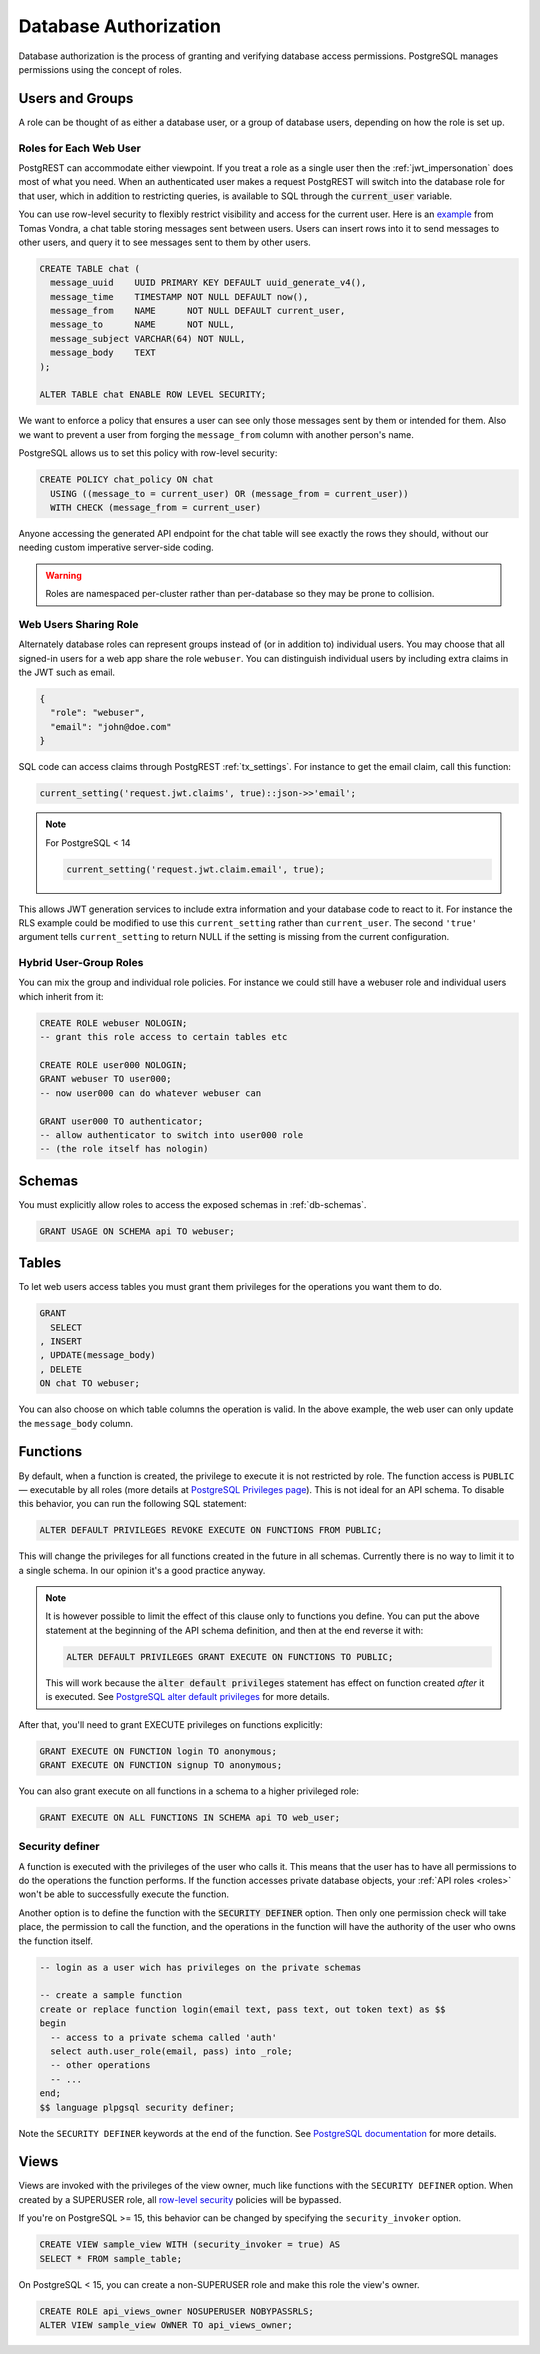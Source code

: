 .. _db_authz:

Database Authorization
######################

Database authorization is the process of granting and verifying database access permissions. PostgreSQL manages permissions using the concept of roles.

Users and Groups
================

A role can be thought of as either a database user, or a group of database users, depending on how the role is set up.

Roles for Each Web User
-----------------------

PostgREST can accommodate either viewpoint. If you treat a role as a single user then the :ref:`jwt_impersonation` does most of what you need. When an authenticated user makes a request PostgREST will switch into the database role for that user, which in addition to restricting queries, is available to SQL through the :code:`current_user` variable.

You can use row-level security to flexibly restrict visibility and access for the current user. Here is an `example <https://www.2ndquadrant.com/en/blog/application-users-vs-row-level-security/>`_ from Tomas Vondra, a chat table storing messages sent between users. Users can insert rows into it to send messages to other users, and query it to see messages sent to them by other users.

.. code-block:: postgres

  CREATE TABLE chat (
    message_uuid    UUID PRIMARY KEY DEFAULT uuid_generate_v4(),
    message_time    TIMESTAMP NOT NULL DEFAULT now(),
    message_from    NAME      NOT NULL DEFAULT current_user,
    message_to      NAME      NOT NULL,
    message_subject VARCHAR(64) NOT NULL,
    message_body    TEXT
  );

  ALTER TABLE chat ENABLE ROW LEVEL SECURITY;

We want to enforce a policy that ensures a user can see only those messages sent by them or intended for them. Also we want to prevent a user from forging the ``message_from`` column with another person's name.

PostgreSQL allows us to set this policy with row-level security:

.. code-block:: postgres

  CREATE POLICY chat_policy ON chat
    USING ((message_to = current_user) OR (message_from = current_user))
    WITH CHECK (message_from = current_user)

Anyone accessing the generated API endpoint for the chat table will see exactly the rows they should, without our needing custom imperative server-side coding.

.. warning::

   Roles are namespaced per-cluster rather than per-database so they may be prone to collision.

Web Users Sharing Role
----------------------

Alternately database roles can represent groups instead of (or in addition to) individual users. You may choose that all signed-in users for a web app share the role ``webuser``. You can distinguish individual users by including extra claims in the JWT such as email.

.. code:: json

  {
    "role": "webuser",
    "email": "john@doe.com"
  }

SQL code can access claims through PostgREST :ref:`tx_settings`. For instance to get the email claim, call this function:

.. code:: sql

  current_setting('request.jwt.claims', true)::json->>'email';

.. note::

  For PostgreSQL < 14

  .. code:: sql

    current_setting('request.jwt.claim.email', true);

This allows JWT generation services to include extra information and your database code to react to it. For instance the RLS example could be modified to use this ``current_setting`` rather than ``current_user``. The second ``'true'`` argument tells ``current_setting`` to return NULL if the setting is missing from the current configuration.

Hybrid User-Group Roles
-----------------------

You can mix the group and individual role policies. For instance we could still have a webuser role and individual users which inherit from it:

.. code-block:: postgres

  CREATE ROLE webuser NOLOGIN;
  -- grant this role access to certain tables etc

  CREATE ROLE user000 NOLOGIN;
  GRANT webuser TO user000;
  -- now user000 can do whatever webuser can

  GRANT user000 TO authenticator;
  -- allow authenticator to switch into user000 role
  -- (the role itself has nologin)

Schemas
=======

You must explicitly allow roles to access the exposed schemas in :ref:`db-schemas`.

.. code-block:: postgres

   GRANT USAGE ON SCHEMA api TO webuser;

Tables
======

To let web users access tables you must grant them privileges for the operations you want them to do.

.. code-block:: postgres

  GRANT
    SELECT
  , INSERT
  , UPDATE(message_body)
  , DELETE
  ON chat TO webuser;

You can also choose on which table columns the operation is valid. In the above example, the web user can only update the ``message_body`` column.

.. _func_privs:

Functions
=========

By default, when a function is created, the privilege to execute it is not restricted by role. The function access is ``PUBLIC`` — executable by all roles (more details at `PostgreSQL Privileges page <https://www.postgresql.org/docs/current/ddl-priv.html>`_). This is not ideal for an API schema. To disable this behavior, you can run the following SQL statement:

.. code-block:: postgres

  ALTER DEFAULT PRIVILEGES REVOKE EXECUTE ON FUNCTIONS FROM PUBLIC;

This will change the privileges for all functions created in the future in all schemas. Currently there is no way to limit it to a single schema. In our opinion it's a good practice anyway.

.. note::

    It is however possible to limit the effect of this clause only to functions you define. You can put the above statement at the beginning of the API schema definition, and then at the end reverse it with:

    .. code-block:: postgres

        ALTER DEFAULT PRIVILEGES GRANT EXECUTE ON FUNCTIONS TO PUBLIC;

    This will work because the :code:`alter default privileges` statement has effect on function created *after* it is executed. See `PostgreSQL alter default privileges <https://www.postgresql.org/docs/current/sql-alterdefaultprivileges.html>`_ for more details.

After that, you'll need to grant EXECUTE privileges on functions explicitly:

.. code-block:: postgres

   GRANT EXECUTE ON FUNCTION login TO anonymous;
   GRANT EXECUTE ON FUNCTION signup TO anonymous;

You can also grant execute on all functions in a schema to a higher privileged role:

.. code-block:: postgres

    GRANT EXECUTE ON ALL FUNCTIONS IN SCHEMA api TO web_user;

Security definer
----------------

A function is executed with the privileges of the user who calls it. This means that the user has to have all permissions to do the operations the function performs.
If the function accesses private database objects, your :ref:`API roles <roles>` won't be able to successfully execute the function.

Another option is to define the function with the :code:`SECURITY DEFINER` option. Then only one permission check will take place, the permission to call the function, and the operations in the function will have the authority of the user who owns the function itself.

.. code-block:: postgres

  -- login as a user wich has privileges on the private schemas

  -- create a sample function
  create or replace function login(email text, pass text, out token text) as $$
  begin
    -- access to a private schema called 'auth'
    select auth.user_role(email, pass) into _role;
    -- other operations
    -- ...
  end;
  $$ language plpgsql security definer;

Note the ``SECURITY DEFINER`` keywords at the end of the function. See `PostgreSQL documentation <https://www.postgresql.org/docs/current/sql-createfunction.html#SQL-CREATEFUNCTION-SECURITY>`_ for more details.

Views
=====

Views are invoked with the privileges of the view owner, much like functions with the ``SECURITY DEFINER`` option. When created by a SUPERUSER role, all `row-level security <https://www.postgresql.org/docs/current/ddl-rowsecurity.html>`_ policies will be bypassed.

If you're on PostgreSQL >= 15, this behavior can be changed by specifying the ``security_invoker`` option.

.. code-block:: postgres

  CREATE VIEW sample_view WITH (security_invoker = true) AS
  SELECT * FROM sample_table;

On PostgreSQL < 15, you can create a non-SUPERUSER role and make this role the view's owner.

.. code-block:: postgres

  CREATE ROLE api_views_owner NOSUPERUSER NOBYPASSRLS;
  ALTER VIEW sample_view OWNER TO api_views_owner;

